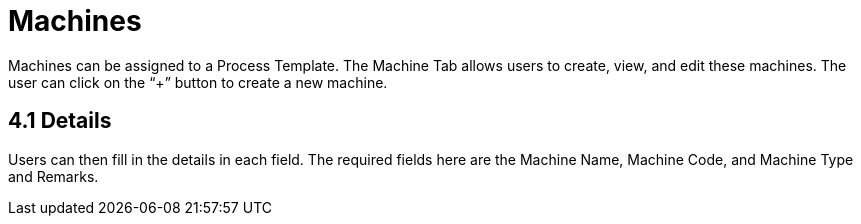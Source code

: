 [#h3_process-maintenance-applet_machines]
= Machines

Machines can be assigned to a Process Template. The Machine Tab allows users to create, view, and edit these machines. The user can click on the “+” button to create a new machine.

== 4.1 Details

Users can then fill in the details in each field. The required fields here are the Machine Name, Machine Code, and Machine Type and Remarks.